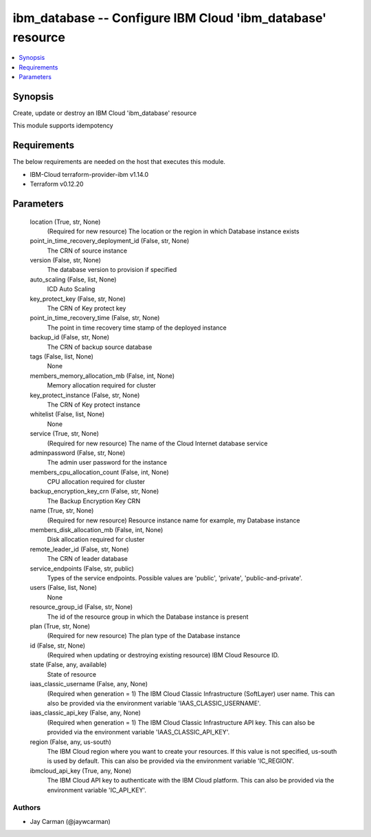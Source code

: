 
ibm_database -- Configure IBM Cloud 'ibm_database' resource
===========================================================

.. contents::
   :local:
   :depth: 1


Synopsis
--------

Create, update or destroy an IBM Cloud 'ibm_database' resource

This module supports idempotency



Requirements
------------
The below requirements are needed on the host that executes this module.

- IBM-Cloud terraform-provider-ibm v1.14.0
- Terraform v0.12.20



Parameters
----------

  location (True, str, None)
    (Required for new resource) The location or the region in which Database instance exists


  point_in_time_recovery_deployment_id (False, str, None)
    The CRN of source instance


  version (False, str, None)
    The database version to provision if specified


  auto_scaling (False, list, None)
    ICD Auto Scaling


  key_protect_key (False, str, None)
    The CRN of Key protect key


  point_in_time_recovery_time (False, str, None)
    The point in time recovery time stamp of the deployed instance


  backup_id (False, str, None)
    The CRN of backup source database


  tags (False, list, None)
    None


  members_memory_allocation_mb (False, int, None)
    Memory allocation required for cluster


  key_protect_instance (False, str, None)
    The CRN of Key protect instance


  whitelist (False, list, None)
    None


  service (True, str, None)
    (Required for new resource) The name of the Cloud Internet database service


  adminpassword (False, str, None)
    The admin user password for the instance


  members_cpu_allocation_count (False, int, None)
    CPU allocation required for cluster


  backup_encryption_key_crn (False, str, None)
    The Backup Encryption Key CRN


  name (True, str, None)
    (Required for new resource) Resource instance name for example, my Database instance


  members_disk_allocation_mb (False, int, None)
    Disk allocation required for cluster


  remote_leader_id (False, str, None)
    The CRN of leader database


  service_endpoints (False, str, public)
    Types of the service endpoints. Possible values are 'public', 'private', 'public-and-private'.


  users (False, list, None)
    None


  resource_group_id (False, str, None)
    The id of the resource group in which the Database instance is present


  plan (True, str, None)
    (Required for new resource) The plan type of the Database instance


  id (False, str, None)
    (Required when updating or destroying existing resource) IBM Cloud Resource ID.


  state (False, any, available)
    State of resource


  iaas_classic_username (False, any, None)
    (Required when generation = 1) The IBM Cloud Classic Infrastructure (SoftLayer) user name. This can also be provided via the environment variable 'IAAS_CLASSIC_USERNAME'.


  iaas_classic_api_key (False, any, None)
    (Required when generation = 1) The IBM Cloud Classic Infrastructure API key. This can also be provided via the environment variable 'IAAS_CLASSIC_API_KEY'.


  region (False, any, us-south)
    The IBM Cloud region where you want to create your resources. If this value is not specified, us-south is used by default. This can also be provided via the environment variable 'IC_REGION'.


  ibmcloud_api_key (True, any, None)
    The IBM Cloud API key to authenticate with the IBM Cloud platform. This can also be provided via the environment variable 'IC_API_KEY'.













Authors
~~~~~~~

- Jay Carman (@jaywcarman)

